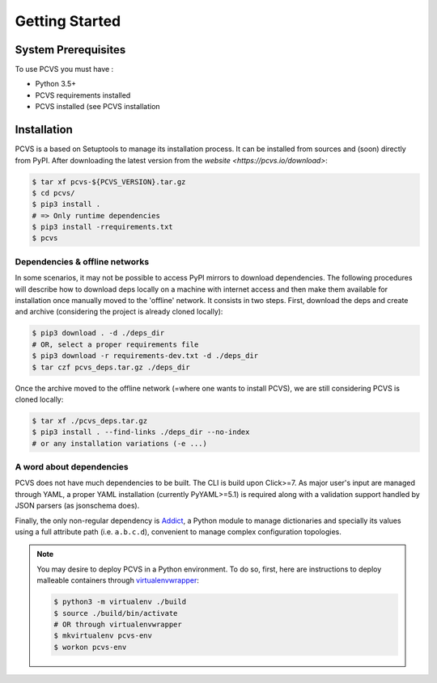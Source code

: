 ##################
 Getting Started
##################

System Prerequisites
####################

To use PCVS you must have :

* Python 3.5+
* PCVS requirements installed
* PCVS installed (see PCVS installation

Installation
############

PCVS is a based on Setuptools to manage its installation process. It can be
installed from sources and (soon) directly from PyPI. After downloading the
latest version from the `website <https://pcvs.io/download>`:

.. code-block:: bash

	$ tar xf pcvs-${PCVS_VERSION}.tar.gz
	$ cd pcvs/
	$ pip3 install .
	# => Only runtime dependencies
	$ pip3 install -rrequirements.txt
	$ pcvs

Dependencies & offline networks
===============================

In some scenarios, it may not be possible to access PyPI mirrors to download
dependencies. The following procedures will describe how to download deps
locally on a machine with internet access and then make them available for
installation once manually moved to the 'offline' network. It consists in two
steps. First, download the deps and create and archive (considering the project
is already cloned locally):

.. code-block:: bash

	$ pip3 download . -d ./deps_dir
	# OR, select a proper requirements file
	$ pip3 download -r requirements-dev.txt -d ./deps_dir
	$ tar czf pcvs_deps.tar.gz ./deps_dir

Once the archive moved to the offline network (=where one wants to install
PCVS), we are still considering PCVS is cloned locally:

.. code-block:: bash

	$ tar xf ./pcvs_deps.tar.gz
	$ pip3 install . --find-links ./deps_dir --no-index
	# or any installation variations (-e ...)


A word about dependencies
=========================

PCVS does not have much dependencies to be built. The CLI is build upon
Click>=7. As major user's input are managed through YAML, a proper YAML
installation (currently PyYAML>=5.1) is required along with a validation support
handled by JSON parsers (as jsonschema does).

Finally, the only non-regular dependency is `Addict
<https://github.com/mewwts/addi7ct>`_, a Python module to manage dictionaries and
specially its values using a full attribute path (i.e. ``a.b.c.d``), convenient to
manage complex configuration topologies.

.. note::
	You may desire to deploy PCVS in a Python environment. To do so, first, here
	are instructions to deploy malleable containers through `virtualenvwrapper
	<https://virtualenvwrapper.readthedocs.io>`_:

	.. code-block:: bash

		$ python3 -m virtualenv ./build
		$ source ./build/bin/activate
		# OR through virtualenvwrapper
		$ mkvirtualenv pcvs-env
		$ workon pcvs-env


